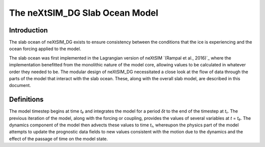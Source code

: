 .. Copyright (c) 2023, Nansen Environmental and Remote Sensing Center

The neXtSIM_DG Slab Ocean Model
===============================

Introduction
------------

The slab ocean of neXtSIM_DG exists to ensure consistency between the
conditions that the ice is experiencing and the ocean forcing applied to the model.

The slab ocean was first implemented in the Lagrangian version of neXtSIM
`(Rampal et al., 2016)`_ where the implementation benefitted from the monolithic
nature of the model core, allowing values to be calculated in whatever order
they needed to be. The modular design of neXtSIM_DG necessitated a close look
at the flow of data through the parts of the model that interact with the slab
ocean. These, along with the overall slab model, are described in this document.

.. (Rampal et al., 2016) Rampal, P., Bouillon, S., Ólason, E., and
   Morlighem, M., neXtSIM: a new Lagrangian sea ice model, *Cryosphere*,
   **10** 1055—1073 (2016)

Definitions
-----------

The model timestep begins at time *t₀* and integrates the model for a
period *δt* to the end of the timestep at *t₁*. The previous iteration of the
model, along with the forcing or coupling, provides the values of several
variables at *t* = *t₀*. The dynamics component of the model then advects these
values to time *t₁*, whereupon the physics part of the model attempts to update
the prognostic data fields to new values consistent with the motion due to the
dynamics and the effect of the passage of time on the model state.

.. The slab ocean functions by having two timescales over which the corrections apply, timeT and timeS
